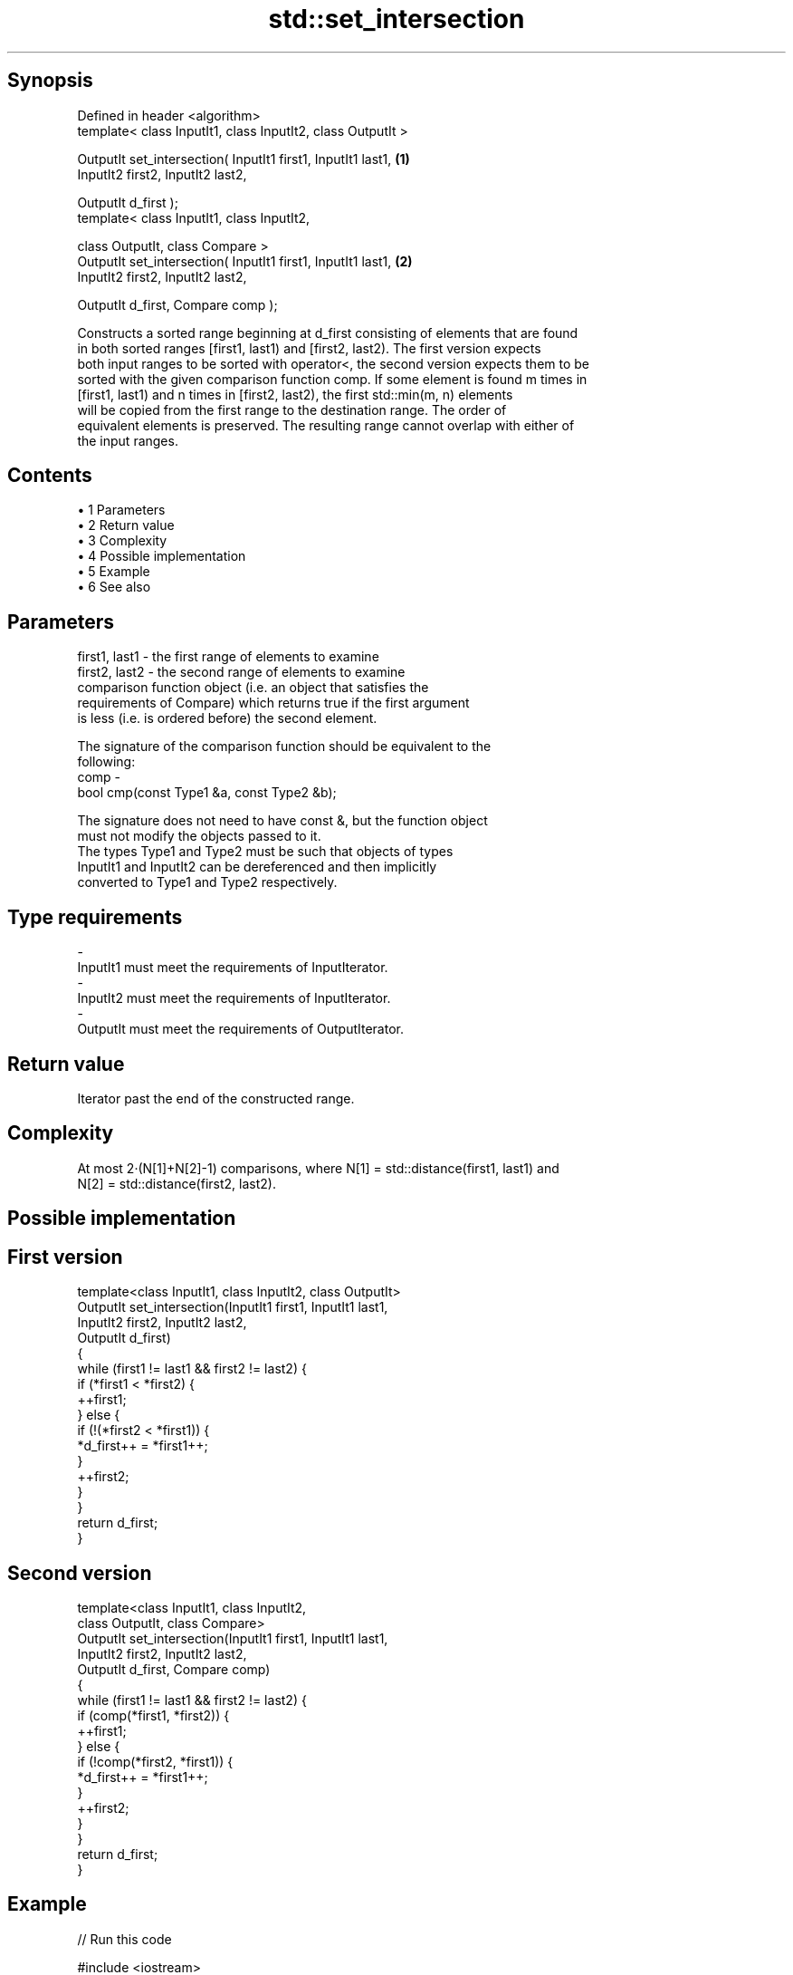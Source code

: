 .TH std::set_intersection 3 "Apr 19 2014" "1.0.0" "C++ Standard Libary"
.SH Synopsis
   Defined in header <algorithm>
   template< class InputIt1, class InputIt2, class OutputIt >

   OutputIt set_intersection( InputIt1 first1, InputIt1 last1, \fB(1)\fP
   InputIt2 first2, InputIt2 last2,

   OutputIt d_first );
   template< class InputIt1, class InputIt2,

   class OutputIt, class Compare >
   OutputIt set_intersection( InputIt1 first1, InputIt1 last1, \fB(2)\fP
   InputIt2 first2, InputIt2 last2,

   OutputIt d_first, Compare comp );

   Constructs a sorted range beginning at d_first consisting of elements that are found
   in both sorted ranges [first1, last1) and [first2, last2). The first version expects
   both input ranges to be sorted with operator<, the second version expects them to be
   sorted with the given comparison function comp. If some element is found m times in
   [first1, last1) and n times in [first2, last2), the first std::min(m, n) elements
   will be copied from the first range to the destination range. The order of
   equivalent elements is preserved. The resulting range cannot overlap with either of
   the input ranges.

.SH Contents

     • 1 Parameters
     • 2 Return value
     • 3 Complexity
     • 4 Possible implementation
     • 5 Example
     • 6 See also

.SH Parameters

   first1, last1 - the first range of elements to examine
   first2, last2 - the second range of elements to examine
                   comparison function object (i.e. an object that satisfies the
                   requirements of Compare) which returns true if the first argument
                   is less (i.e. is ordered before) the second element.

                   The signature of the comparison function should be equivalent to the
                   following:
   comp          -
                   bool cmp(const Type1 &a, const Type2 &b);

                   The signature does not need to have const &, but the function object
                   must not modify the objects passed to it.
                   The types Type1 and Type2 must be such that objects of types
                   InputIt1 and InputIt2 can be dereferenced and then implicitly
                   converted to Type1 and Type2 respectively. 
.SH Type requirements
   -
   InputIt1 must meet the requirements of InputIterator.
   -
   InputIt2 must meet the requirements of InputIterator.
   -
   OutputIt must meet the requirements of OutputIterator.

.SH Return value

   Iterator past the end of the constructed range.

.SH Complexity

   At most 2·(N[1]+N[2]-1) comparisons, where N[1] = std::distance(first1, last1) and
   N[2] = std::distance(first2, last2).

.SH Possible implementation

.SH First version
   template<class InputIt1, class InputIt2, class OutputIt>
   OutputIt set_intersection(InputIt1 first1, InputIt1 last1,
                             InputIt2 first2, InputIt2 last2,
                             OutputIt d_first)
   {
       while (first1 != last1 && first2 != last2) {
           if (*first1 < *first2) {
               ++first1;
           } else  {
               if (!(*first2 < *first1)) {
                   *d_first++ = *first1++;
               }
               ++first2;
           }
       }
       return d_first;
   }
.SH Second version
   template<class InputIt1, class InputIt2,
            class OutputIt, class Compare>
   OutputIt set_intersection(InputIt1 first1, InputIt1 last1,
                             InputIt2 first2, InputIt2 last2,
                             OutputIt d_first, Compare comp)
   {
       while (first1 != last1 && first2 != last2) {
           if (comp(*first1, *first2)) {
               ++first1;
           } else {
               if (!comp(*first2, *first1)) {
                   *d_first++ = *first1++;
               }
               ++first2;
           }
       }
       return d_first;
   }

.SH Example

   
// Run this code

 #include <iostream>
 #include <vector>
 #include <algorithm>
 #include <iterator>
 int main()
 {
     std::vector<int> v1{1,2,3,4,5,6,7,8};
     std::vector<int> v2{        5,  7,  9,10};
     std::sort(v1.begin(), v1.end());
     std::sort(v2.begin(), v2.end());

     std::vector<int> v_intersection;

     std::set_intersection(v1.begin(), v1.end(),
                           v2.begin(), v2.end(),
                           std::back_inserter(v_intersection));
     for(int n : v_intersection)
         std::cout << n << ' ';
 }

.SH Output:

 5 7

.SH See also

   set_union computes the union of two sets
             \fI(function template)\fP
